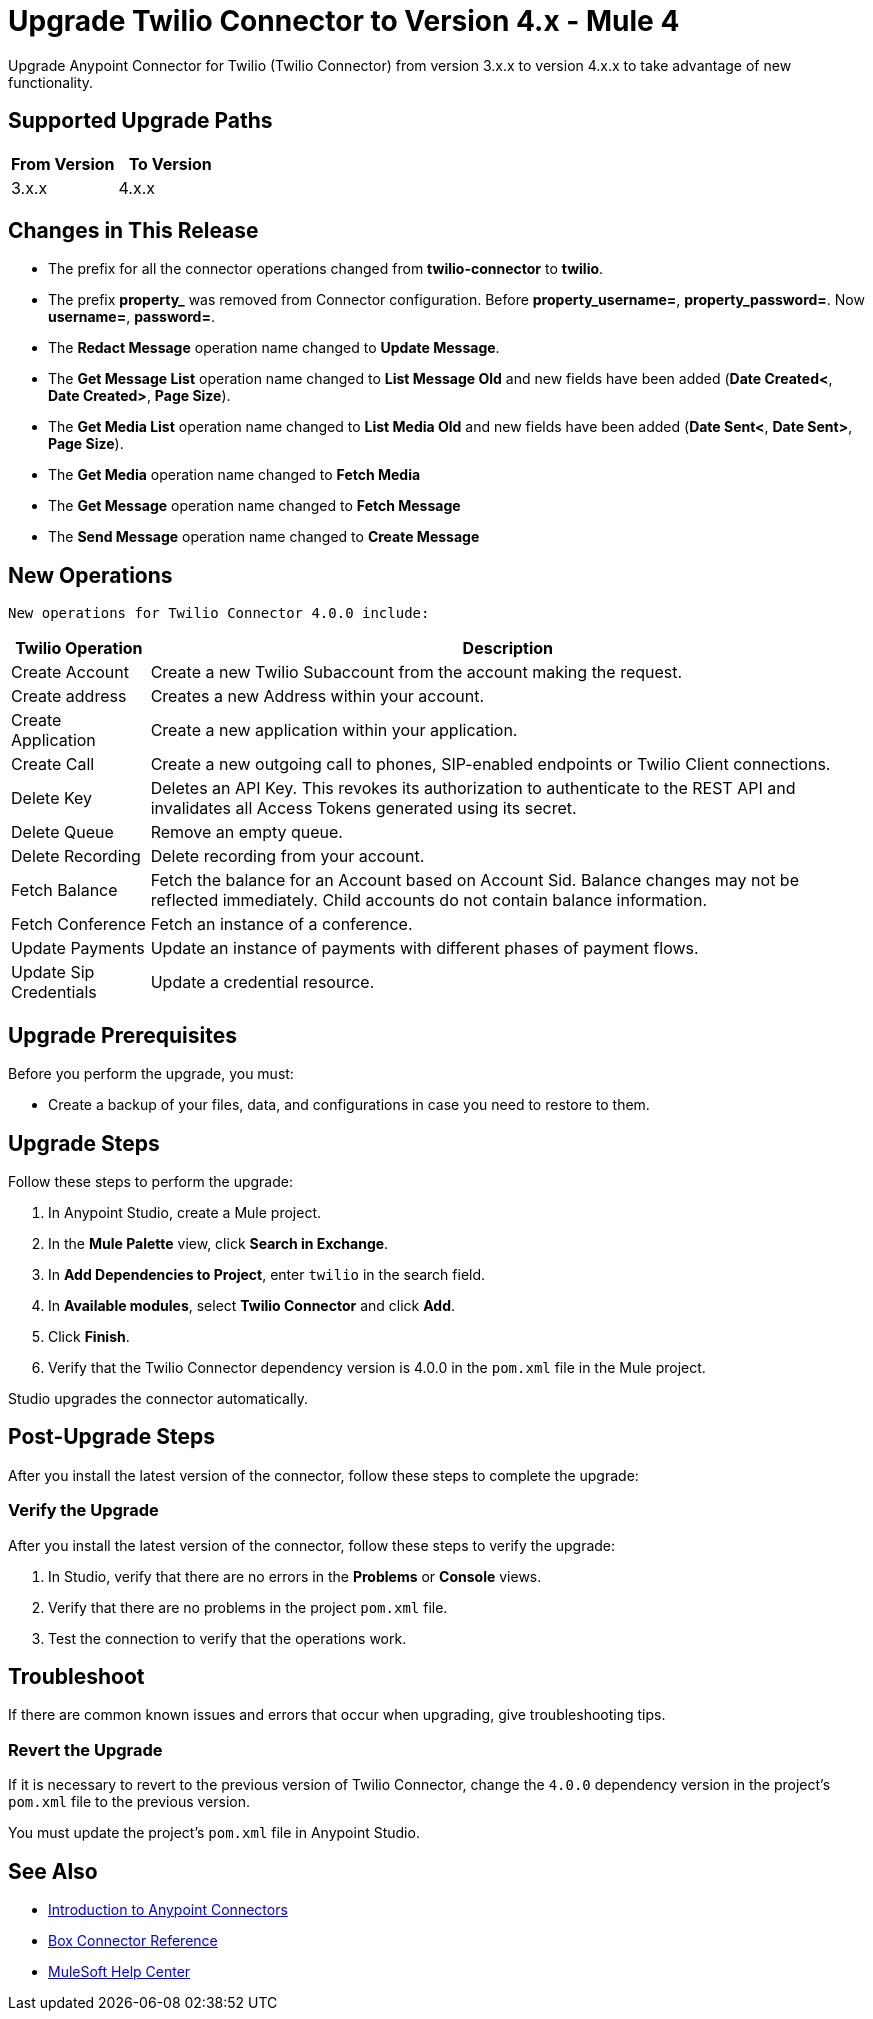 = Upgrade Twilio Connector to Version 4.x - Mule 4

Upgrade Anypoint Connector for Twilio (Twilio Connector) from version 3.x.x to version 4.x.x to take advantage of new functionality.

== Supported Upgrade Paths


[%header,cols="50a,50a"]
|===
|From Version | To Version
|3.x.x |4.x.x
|===

== Changes in This Release

 * The prefix for all the connector operations changed from *twilio-connector* to *twilio*.
 * The prefix *property_* was removed from Connector configuration. Before *property_username=*, *property_password=*. Now *username=*, *password=*.
 * The *Redact Message* operation name changed to *Update Message*.
 * The *Get Message List* operation name changed to *List Message Old* and new fields have been added (*Date Created<*, *Date Created>*, *Page Size*).
 * The *Get Media List* operation name changed to *List Media Old* and new fields have been added (*Date Sent<*, *Date Sent>*, *Page Size*).
 * The *Get Media* operation name changed to *Fetch Media*
 * The *Get Message* operation name changed to *Fetch Message*
 * The *Send Message* operation name changed to *Create Message*
 
 
== New Operations
 

 New operations for Twilio Connector 4.0.0 include:

[%header%autowidth.spread]
|===
|Twilio Operation | Description
|Create Account | Create a new Twilio Subaccount from the account making the request.
|Create address| Creates a new Address within your account.
|Create Application | Create a new application within your application. 
|Create Call | Create a new outgoing call to phones, SIP-enabled endpoints or Twilio Client connections.
|Delete Key | Deletes an API Key. This revokes its authorization to authenticate to the REST API and invalidates all Access Tokens generated using its secret.
|Delete Queue | Remove an empty queue.
|Delete Recording | Delete recording from your account.
|Fetch Balance | Fetch the balance for an Account based on Account Sid. Balance changes may not be reflected immediately. Child accounts do not contain balance information.
|Fetch Conference | Fetch an instance of a conference.
|Update Payments | Update an instance of payments with different phases of payment flows.
|Update Sip Credentials | Update a credential resource.
|===
 
 


== Upgrade Prerequisites

Before you perform the upgrade, you must:

* Create a backup of your files, data, and configurations in case you need to restore to them.


== Upgrade Steps

Follow these steps to perform the upgrade:

. In Anypoint Studio, create a Mule project.
. In the *Mule Palette* view, click *Search in Exchange*.
. In *Add Dependencies to Project*, enter `twilio` in the search field.
. In *Available modules*, select *Twilio Connector* and click *Add*.
. Click *Finish*.
. Verify that the Twilio Connector dependency version is 4.0.0 in the `pom.xml` file in the Mule project.

Studio upgrades the connector automatically.

== Post-Upgrade Steps

After you install the latest version of the connector, follow these steps to complete the upgrade:


=== Verify the Upgrade

After you install the latest version of the connector, follow these steps to verify the upgrade:

. In Studio, verify that there are no errors in the *Problems* or *Console* views.
. Verify that there are no problems in the project `pom.xml` file.
. Test the connection to verify that the operations work.

== Troubleshoot

If there are common known issues and errors that occur when upgrading, give troubleshooting tips.

=== Revert the Upgrade

If it is necessary to revert to the previous version of Twilio Connector, change the `4.0.0` dependency version in the project's `pom.xml` file to the previous version.

You must update the project's `pom.xml` file in Anypoint Studio.

== See Also

* xref:connectors::introduction/introduction-to-anypoint-connectors.adoc[Introduction to Anypoint Connectors]
* xref:twilio-connector-reference.adoc[Box Connector Reference]
* https://help.mulesoft.com[MuleSoft Help Center]
